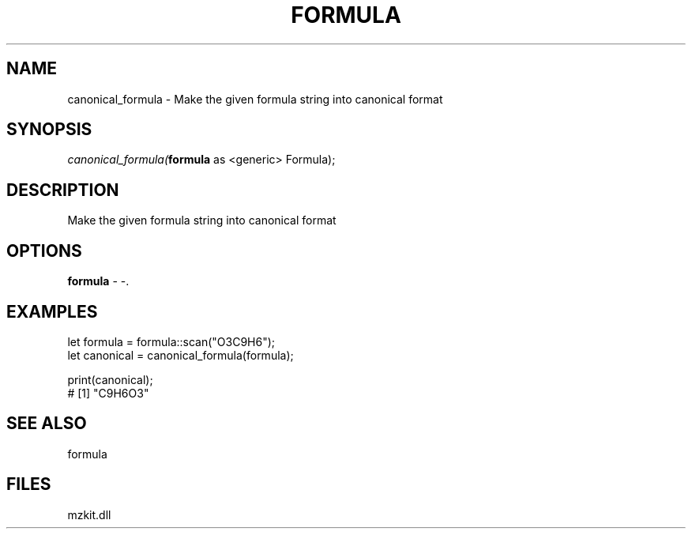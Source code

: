 .\" man page create by R# package system.
.TH FORMULA 4 2000-Jan "canonical_formula" "canonical_formula"
.SH NAME
canonical_formula \- Make the given formula string into canonical format
.SH SYNOPSIS
\fIcanonical_formula(\fBformula\fR as <generic> Formula);\fR
.SH DESCRIPTION
.PP
Make the given formula string into canonical format
.PP
.SH OPTIONS
.PP
\fBformula\fB \fR\- -. 
.PP
.SH EXAMPLES
.PP
let formula = formula::scan("O3C9H6");
 let canonical = canonical_formula(formula);
 
 print(canonical);
 # [1] "C9H6O3"
.PP
.SH SEE ALSO
formula
.SH FILES
.PP
mzkit.dll
.PP
